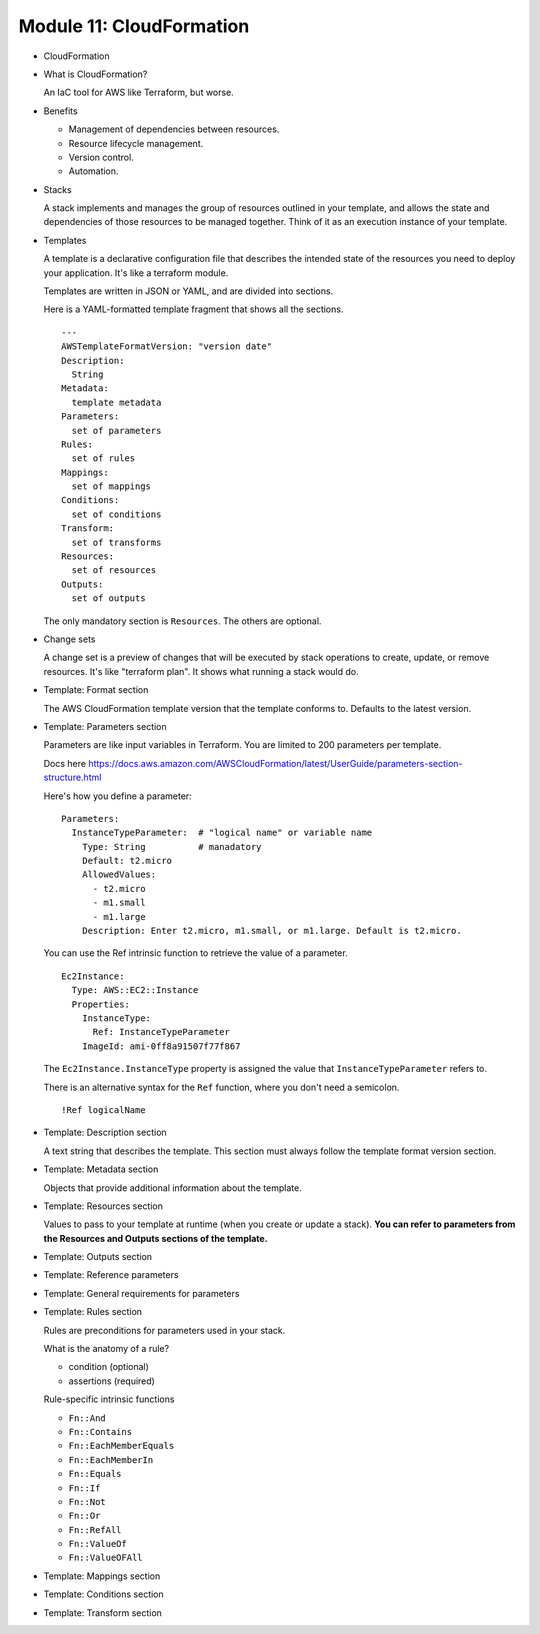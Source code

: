 ***************************
 Module 11: CloudFormation
***************************

* CloudFormation
* What is CloudFormation?

  An IaC tool for AWS like Terraform, but worse.

* Benefits

  * Management of dependencies between resources.
  * Resource lifecycle management.
  * Version control.
  * Automation.

* Stacks

  A stack implements and manages the group of resources outlined
  in your template, and allows the state and dependencies of
  those resources to be managed together. Think of it as an
  execution instance of your template.

* Templates

  A template is a declarative configuration file that describes
  the intended state of the resources you need to deploy your
  application. It's like a terraform module.

  Templates are written in JSON or YAML, and are divided into
  sections.

  Here is a YAML-formatted template fragment that shows all the
  sections.

  ::

    ---
    AWSTemplateFormatVersion: "version date"
    Description:
      String
    Metadata:
      template metadata
    Parameters:
      set of parameters
    Rules:
      set of rules
    Mappings:
      set of mappings
    Conditions:
      set of conditions
    Transform:
      set of transforms
    Resources:
      set of resources
    Outputs:
      set of outputs

  The only mandatory section is ``Resources``. The others are
  optional.

* Change sets

  A change set is a preview of changes that will be executed by
  stack operations to create, update, or remove resources. It's
  like "terraform plan". It shows what running a stack would do.

* Template: Format section

  The AWS CloudFormation template version that the template
  conforms to. Defaults to the latest version.

* Template: Parameters section

  Parameters are like input variables in Terraform.
  You are limited to 200 parameters per template.

  Docs here
  https://docs.aws.amazon.com/AWSCloudFormation/latest/UserGuide/parameters-section-structure.html

  Here's how you define a parameter::

    Parameters:
      InstanceTypeParameter:  # "logical name" or variable name
        Type: String          # manadatory
        Default: t2.micro
        AllowedValues:
          - t2.micro
          - m1.small
          - m1.large
        Description: Enter t2.micro, m1.small, or m1.large. Default is t2.micro.

  You can use the Ref intrinsic function to retrieve the value of a parameter.

  ::

    Ec2Instance:
      Type: AWS::EC2::Instance
      Properties:
        InstanceType:
          Ref: InstanceTypeParameter
        ImageId: ami-0ff8a91507f77f867

  The ``Ec2Instance.InstanceType`` property is assigned the
  value that ``InstanceTypeParameter`` refers to.

  There is an alternative syntax for the ``Ref`` function, where
  you don't need a semicolon.

  ::

    !Ref logicalName

* Template: Description section

  A text string that describes the template. This section must
  always follow the template format version section.

* Template: Metadata section

  Objects that provide additional information about the template.

* Template: Resources section

  Values to pass to your template at runtime (when you create or
  update a stack). **You can refer to parameters from the Resources
  and Outputs sections of the template.**

* Template: Outputs section
* Template: Reference parameters
* Template: General requirements for parameters
* Template: Rules section

  Rules are preconditions for parameters used in your stack.

  What is the anatomy of a rule?

  * condition (optional)
  * assertions (required)

  Rule-specific intrinsic functions

  * ``Fn::And``
  * ``Fn::Contains``
  * ``Fn::EachMemberEquals``
  * ``Fn::EachMemberIn``
  * ``Fn::Equals``
  * ``Fn::If``
  * ``Fn::Not``
  * ``Fn::Or``
  * ``Fn::RefAll``
  * ``Fn::ValueOf``
  * ``Fn::ValueOFAll``


* Template: Mappings section
* Template: Conditions section
* Template: Transform section
